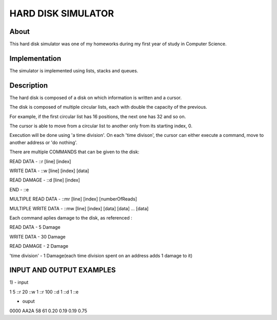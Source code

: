 HARD DISK SIMULATOR
===================

About
-----

This hard disk simulator was one of my homeworks during my first year of study in Computer Science.

Implementation
--------------

The simulator is implemented using lists, stacks and queues.

Description
-----------

The hard disk is composed of a disk on which information is written and a cursor. 

The disk is composed of multiple circular lists, each with double the capacity of the previous.

For example, if the first circular list has 16 positions, the next one has 32 and so on.

The cursor is able to move from a circular list to another only from its starting index, 0.


Execution will be done using 'a time division'. On each 'time divison', the cursor can either
execute a command, move to another address or 'do nothing'.

There are multiple COMMANDS that can be given to the disk:

READ DATA - ::r [line] [index]

WRITE DATA - ::w [line] [index] [data]

READ DAMAGE - ::d [line] [index]

END - ::e

MULTIPLE READ DATA - ::mr [line] [index] [numberOfReads]

MULTIPLE WRITE DATA - ::mw [line] [index] [data] [data] ... [data]


Each command aplies damage to the disk, as referenced :

READ DATA - 5 Damage

WRITE DATA - 30 Damage

READ DAMAGE - 2 Damage

'time division' - 1 Damage(each time division spent on an address adds 1 damage to it)


INPUT AND OUTPUT EXAMPLES
-------------------------

1)
- input

1 5
::r
20
::w
1
::r
100
::d
1
::d
1
::e

- ouput
0000
AA2A
58
61
0.20 0.19 0.19 0.75